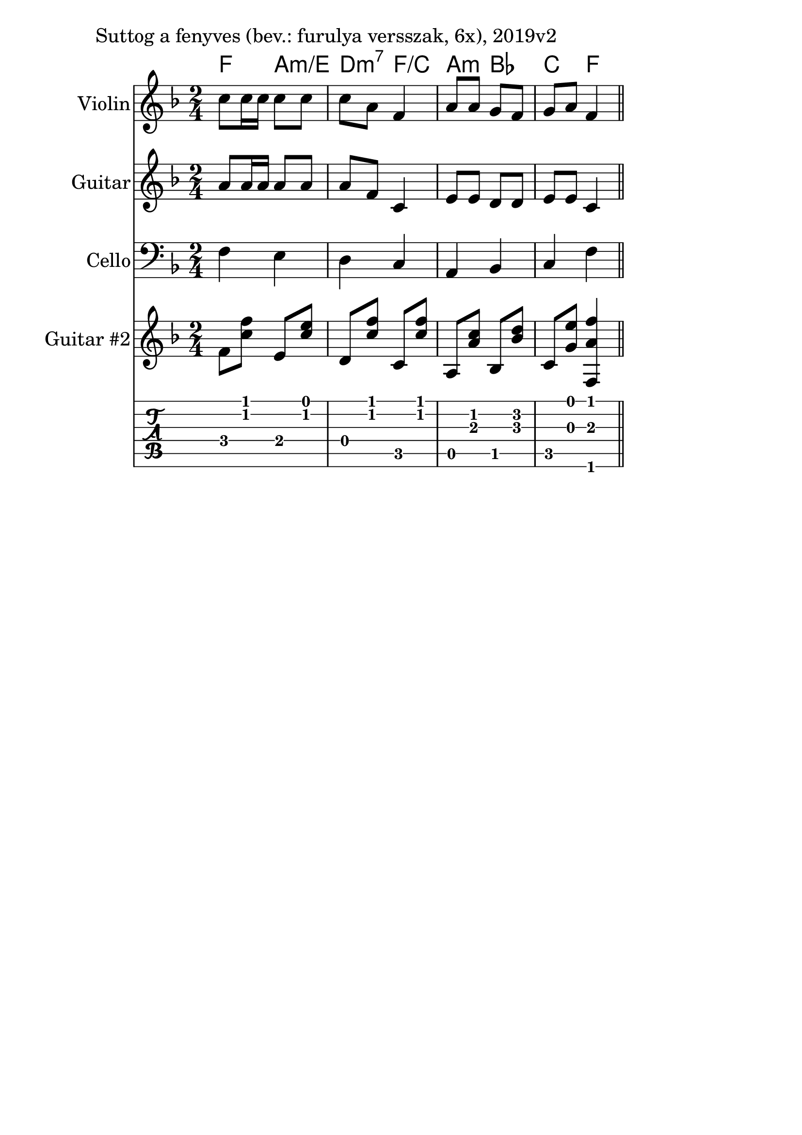 \version "2.18.2"

\paper{
  indent=10\mm
  line-width=160\mm
  oddFooterMarkup=##f
  %oddHeaderMarkup=##f
  bookTitleMarkup = ##f
  %scoreTitleMarkup = ##f
}

#(set-global-staff-size 26)

guitarSymbols = {
    \time 2/4
    f8 <c' f> e, <c' e> | d, <c' f> c, <c' f> |
    a, <a' c> bes, <bes' d> | c, <g' e'> <f, a' f'>4
}


\score {
  <<
    \context ChordNames { \chordmode {
      f4 a:m/e | d:m7 f/c | a:m bes | c f
    } }
    \new Staff \with {
      instrumentName = #"Violin"
      shortInstrumentName = #"V"
    } <<
      \new Voice \relative c' {
        \set midiInstrument = #"violin"
        \clef treble
        \key f \major
        \time 2/4
        c'8 c16 c c8 c | c a f4 |
        a8 a g f | g a f4 \bar "||"
      }
    >>

    \new Staff \with {
      instrumentName = #"Guitar"
      shortInstrumentName = #"G"
    } <<
      \new Voice {  \relative c' {
        \set midiInstrument = #"acoustic guitar (nylon)"
        \clef treble
        \key f \major
        \time 2/4
        a'8 a16 a a8 a | a f c4 |
        e8 e d d | e8 e c4 \bar "||"
      } }
    >>

    \new Staff \with {
      instrumentName = #"Cello"
      shortInstrumentName = #"C"
    } <<
      \new Voice {  \relative c {
        \set midiInstrument = #"cello"
        \clef bass
        \key f \major
        \time 2/4
        f4 e | d4 c |
        a4 bes | c4 f \bar "||"
      } }
    >>

    \new Staff \with {
      instrumentName = #"Guitar #2"
      shortInstrumentName = #"G2"
    } <<
      \new Voice {  \relative c' {
        \set midiInstrument = #"acoustic guitar (nylon)"
        \clef treble
        \key f \major
        \guitarSymbols
      } }
    >>

   \new TabStaff { \relative c \guitarSymbols }


  >>
  \layout {}
  \midi {
    \context {
      \Staff
      \remove "Staff_performer"
    }
    \context {
      \Voice
      \consists "Staff_performer"
    }
    \context {
      \Score
      tempoWholesPerMinute = #(ly:make-moment 100 4)
    }
  }

  \header { piece = "Suttog a fenyves (bev.: furulya versszak, 6x), 2019v2" }
}
